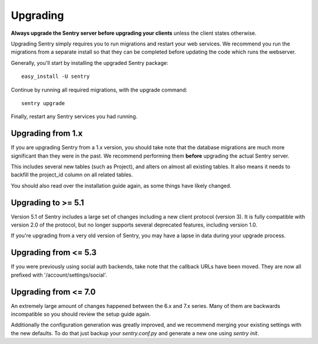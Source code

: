 Upgrading
=========

**Always upgrade the Sentry server before upgrading your clients** unless
the client states otherwise.

Upgrading Sentry simply requires you to run migrations and restart your web services. We recommend
you run the migrations from a separate install so that they can be completed before updating the
code which runs the webserver.

Generally, you'll start by installing the upgraded Sentry package::

    easy_install -U sentry

Continue by running all required migrations, with the upgrade command::

    sentry upgrade

Finally, restart any Sentry services you had running.

Upgrading from 1.x
~~~~~~~~~~~~~~~~~~

If you are upgrading Sentry from a 1.x version, you should take note that the database migrations
are much more significant than they were in the past. We recommend performing them **before**
upgrading the actual Sentry server.

This includes several new tables (such as Project), and alters on almost all existing tables. It
also means it needs to backfill the project_id column on all related tables.

You should also read over the installation guide again, as some things have likely changed.

Upgrading to >= 5.1
~~~~~~~~~~~~~~~~~~~

Version 5.1 of Sentry includes a large set of changes including a new client protocol (version 3). It is
fully compatible with version 2.0 of the protocol, but no longer supports several deprecated features, including
version 1.0.

If you're upgrading from a very old version of Sentry, you may have a lapse in data during your upgrade process.

Upgrading from <= 5.3
~~~~~~~~~~~~~~~~~~~~~

If you were previously using social auth backends, take note that the callback URLs have been moved. They are now
all prefixed with '/account/settings/social'.

Upgrading from <= 7.0
~~~~~~~~~~~~~~~~~~~~~

An extremely large amount of changes happened between the 6.x and 7.x series. Many of them are backwards incompatible so you should review the setup guide again.

Additionally the configuration generation was greatly improved, and we recommend merging your existing settings with the new defaults. To do that just backup your `sentry.conf.py` and generate a new one using `sentry init`.

